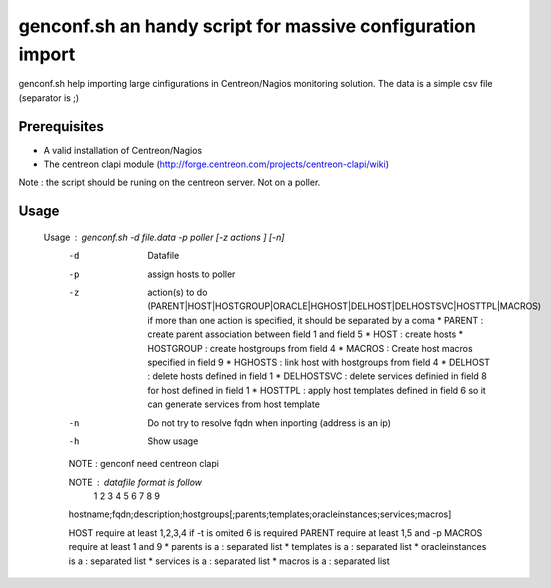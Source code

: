 ===========================================================
genconf.sh an handy script for massive configuration import
===========================================================

genconf.sh help importing large cinfigurations in Centreon/Nagios monitoring solution.
The data is a simple csv file (separator is ;)

Prerequisites
~~~~~~~~~~~~~

* A valid installation of Centreon/Nagios
* The centreon clapi module (http://forge.centreon.com/projects/centreon-clapi/wiki)

Note : the script should be runing on the centreon server. Not on a poller.

Usage
~~~~~

    Usage : genconf.sh -d file.data -p poller [-z actions ] [-n]
        -d    Datafile
        -p      assign hosts to poller
        -z    action(s) to do (PARENT|HOST|HOSTGROUP|ORACLE|HGHOST|DELHOST|DELHOSTSVC|HOSTTPL|MACROS)
            if more than one action is specified, it should be separated by a coma
            * PARENT : create parent association between field 1 and field 5
            * HOST : create hosts
            * HOSTGROUP : create hostgroups from field 4 
            * MACROS : Create host macros specified in field 9
            * HGHOSTS : link host with hostgroups from field 4
            * DELHOST : delete hosts defined in field 1
            * DELHOSTSVC : delete services definied in field 8 for host defined in field 1
            * HOSTTPL : apply host templates defined in field 6 so it can generate services from host template 
        -n    Do not try to resolve fqdn when inporting (address is an ip)
        -h    Show usage

        NOTE : genconf need centreon clapi

        NOTE : datafile format is follow
            1      2       3         4          5        6          7           8       9
        hostname;fqdn;description;hostgroups[;parents;templates;oracleinstances;services;macros]

        HOST require at least 1,2,3,4 if -t is omited 6 is required
        PARENT require at least 1,5 and -p 
        MACROS require at least 1 and 9
        * parents is a : separated list
        * templates is a : separated list
        * oracleinstances is a : separated list
        * services is a : separated list
        * macros is a : separated list

